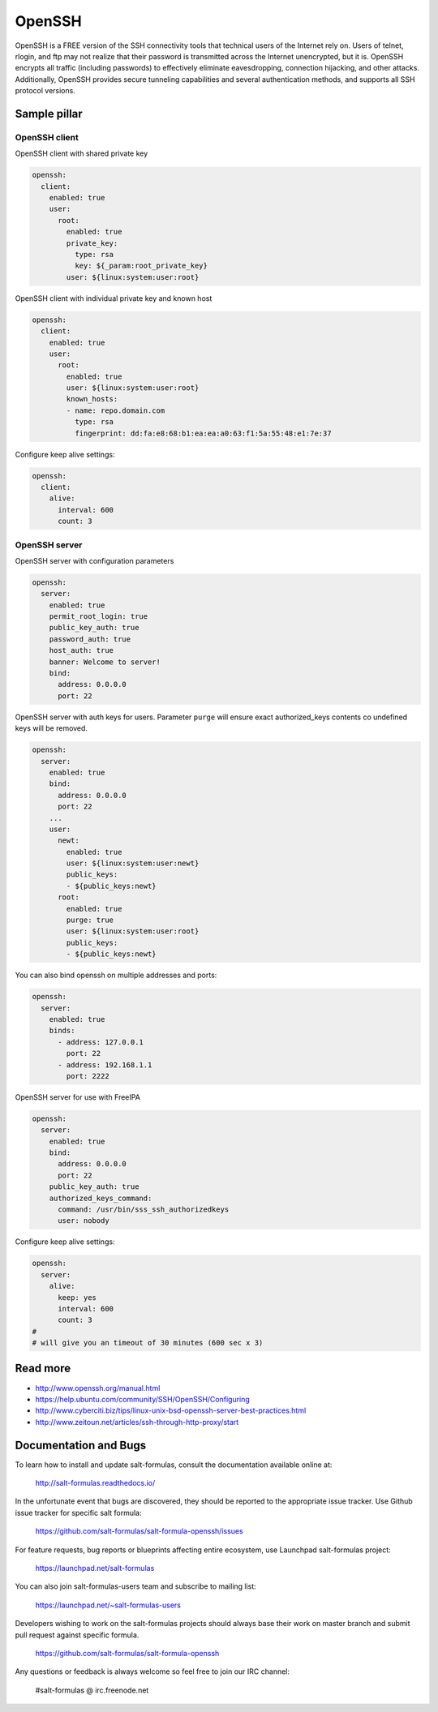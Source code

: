 =======
OpenSSH
=======

OpenSSH is a FREE version of the SSH connectivity tools that technical users of the Internet rely on. Users of telnet, rlogin, and ftp may not realize that their password is transmitted across the Internet unencrypted, but it is. OpenSSH encrypts all traffic (including passwords) to effectively eliminate eavesdropping, connection hijacking, and other attacks. Additionally, OpenSSH provides secure tunneling capabilities and several authentication methods, and supports all SSH protocol versions. 

Sample pillar
=============

OpenSSH client
--------------

OpenSSH client with shared private key

.. code-block:: yaml

    openssh:
      client:
        enabled: true
        user:
          root:
            enabled: true
            private_key:
              type: rsa
              key: ${_param:root_private_key}
            user: ${linux:system:user:root}

OpenSSH client with individual private key and known host

.. code-block:: yaml

    openssh:
      client:
        enabled: true
        user:
          root:
            enabled: true
            user: ${linux:system:user:root}
            known_hosts:
            - name: repo.domain.com
              type: rsa
              fingerprint: dd:fa:e8:68:b1:ea:ea:a0:63:f1:5a:55:48:e1:7e:37

Configure keep alive settings:

.. code-block:: yaml

    openssh:
      client:
        alive:
          interval: 600
          count: 3

OpenSSH server
--------------

OpenSSH server with configuration parameters

.. code-block:: yaml

    openssh:
      server:
        enabled: true
        permit_root_login: true
        public_key_auth: true
        password_auth: true
        host_auth: true
        banner: Welcome to server!
        bind:
          address: 0.0.0.0
          port: 22

OpenSSH server with auth keys for users.
Parameter ``purge`` will ensure exact authorized_keys contents co undefined
keys will be removed.

.. code-block:: yaml

    openssh:
      server:
        enabled: true
        bind:
          address: 0.0.0.0
          port: 22
        ...
        user:
          newt:
            enabled: true
            user: ${linux:system:user:newt}
            public_keys:
            - ${public_keys:newt}
          root:
            enabled: true
            purge: true
            user: ${linux:system:user:root}
            public_keys:
            - ${public_keys:newt}

You can also bind openssh on multiple addresses and ports:

.. code-block:: yaml

    openssh:
      server:
        enabled: true
        binds:
          - address: 127.0.0.1
            port: 22
          - address: 192.168.1.1
            port: 2222

OpenSSH server for use with FreeIPA

.. code-block:: yaml

    openssh:
      server:
        enabled: true
        bind:
          address: 0.0.0.0
          port: 22
        public_key_auth: true
        authorized_keys_command:
          command: /usr/bin/sss_ssh_authorizedkeys
          user: nobody

Configure keep alive settings:

.. code-block:: yaml

    openssh:
      server:
        alive:
          keep: yes
          interval: 600
          count: 3
    #
    # will give you an timeout of 30 minutes (600 sec x 3)

Read more
=========

* http://www.openssh.org/manual.html
* https://help.ubuntu.com/community/SSH/OpenSSH/Configuring
* http://www.cyberciti.biz/tips/linux-unix-bsd-openssh-server-best-practices.html
* http://www.zeitoun.net/articles/ssh-through-http-proxy/start

Documentation and Bugs
======================

To learn how to install and update salt-formulas, consult the documentation
available online at:

    http://salt-formulas.readthedocs.io/

In the unfortunate event that bugs are discovered, they should be reported to
the appropriate issue tracker. Use Github issue tracker for specific salt
formula:

    https://github.com/salt-formulas/salt-formula-openssh/issues

For feature requests, bug reports or blueprints affecting entire ecosystem,
use Launchpad salt-formulas project:

    https://launchpad.net/salt-formulas

You can also join salt-formulas-users team and subscribe to mailing list:

    https://launchpad.net/~salt-formulas-users

Developers wishing to work on the salt-formulas projects should always base
their work on master branch and submit pull request against specific formula.

    https://github.com/salt-formulas/salt-formula-openssh

Any questions or feedback is always welcome so feel free to join our IRC
channel:

    #salt-formulas @ irc.freenode.net
